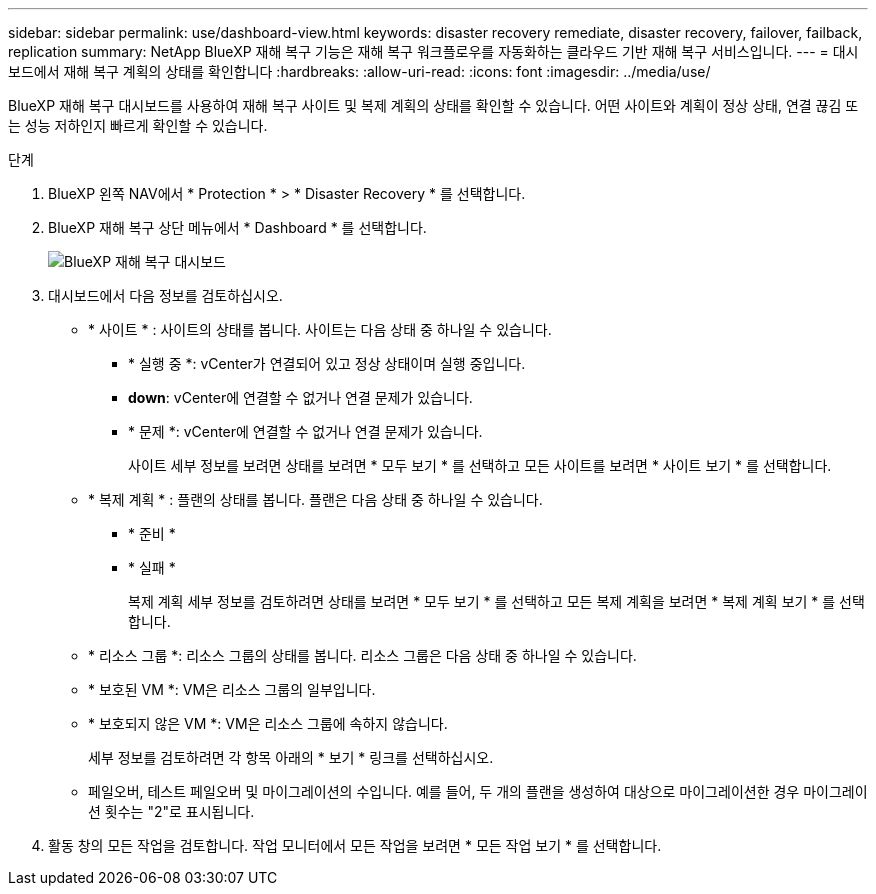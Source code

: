 ---
sidebar: sidebar 
permalink: use/dashboard-view.html 
keywords: disaster recovery remediate, disaster recovery, failover, failback, replication 
summary: NetApp BlueXP 재해 복구 기능은 재해 복구 워크플로우를 자동화하는 클라우드 기반 재해 복구 서비스입니다. 
---
= 대시보드에서 재해 복구 계획의 상태를 확인합니다
:hardbreaks:
:allow-uri-read: 
:icons: font
:imagesdir: ../media/use/


[role="lead"]
BlueXP 재해 복구 대시보드를 사용하여 재해 복구 사이트 및 복제 계획의 상태를 확인할 수 있습니다. 어떤 사이트와 계획이 정상 상태, 연결 끊김 또는 성능 저하인지 빠르게 확인할 수 있습니다.

.단계
. BlueXP 왼쪽 NAV에서 * Protection * > * Disaster Recovery * 를 선택합니다.
. BlueXP 재해 복구 상단 메뉴에서 * Dashboard * 를 선택합니다.
+
image:dr-dashboard.png["BlueXP 재해 복구 대시보드"]

. 대시보드에서 다음 정보를 검토하십시오.
+
** * 사이트 * : 사이트의 상태를 봅니다. 사이트는 다음 상태 중 하나일 수 있습니다.
+
*** * 실행 중 *: vCenter가 연결되어 있고 정상 상태이며 실행 중입니다.
*** *down*: vCenter에 연결할 수 없거나 연결 문제가 있습니다.
*** * 문제 *: vCenter에 연결할 수 없거나 연결 문제가 있습니다.
+
사이트 세부 정보를 보려면 상태를 보려면 * 모두 보기 * 를 선택하고 모든 사이트를 보려면 * 사이트 보기 * 를 선택합니다.



** * 복제 계획 * : 플랜의 상태를 봅니다. 플랜은 다음 상태 중 하나일 수 있습니다.
+
*** * 준비 *
*** * 실패 *
+
복제 계획 세부 정보를 검토하려면 상태를 보려면 * 모두 보기 * 를 선택하고 모든 복제 계획을 보려면 * 복제 계획 보기 * 를 선택합니다.



** * 리소스 그룹 *: 리소스 그룹의 상태를 봅니다. 리소스 그룹은 다음 상태 중 하나일 수 있습니다.
** * 보호된 VM *: VM은 리소스 그룹의 일부입니다.
** * 보호되지 않은 VM *: VM은 리소스 그룹에 속하지 않습니다.
+
세부 정보를 검토하려면 각 항목 아래의 * 보기 * 링크를 선택하십시오.

** 페일오버, 테스트 페일오버 및 마이그레이션의 수입니다. 예를 들어, 두 개의 플랜을 생성하여 대상으로 마이그레이션한 경우 마이그레이션 횟수는 "2"로 표시됩니다.


. 활동 창의 모든 작업을 검토합니다. 작업 모니터에서 모든 작업을 보려면 * 모든 작업 보기 * 를 선택합니다.

